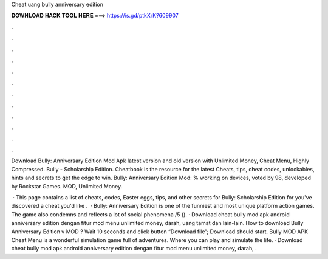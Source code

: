 Cheat uang bully anniversary edition



𝐃𝐎𝐖𝐍𝐋𝐎𝐀𝐃 𝐇𝐀𝐂𝐊 𝐓𝐎𝐎𝐋 𝐇𝐄𝐑𝐄 ===> https://is.gd/ptkXrK?609907



.



.



.



.



.



.



.



.



.



.



.



.

Download Bully: Anniversary Edition Mod Apk latest version and old version with Unlimited Money, Cheat Menu, Highly Compressed. Bully - Scholarship Edition. Cheatbook is the resource for the latest Cheats, tips, cheat codes, unlockables, hints and secrets to get the edge to win. Bully: Anniversary Edition Mod: % working on devices, voted by 98, developed by Rockstar Games. MOD, Unlimited Money.

 · This page contains a list of cheats, codes, Easter eggs, tips, and other secrets for Bully: Scholarship Edition for  you've discovered a cheat you'd like .  · Bully: Anniversary Edition is one of the funniest and most unique platform action games. The game also condemns and reflects a lot of social phenomena /5 (). · Download cheat bully mod apk android anniversary edition dengan fitur mod menu unlimited money, darah, uang tamat dan lain-lain. How to download Bully Anniversary Edition v MOD ? Wait 10 seconds and click button “Download file”; Download should start. Bully MOD APK Cheat Menu is a wonderful simulation game full of adventures. Where you can play and simulate the life. · Download cheat bully mod apk android anniversary edition dengan fitur mod menu unlimited money, darah, .

